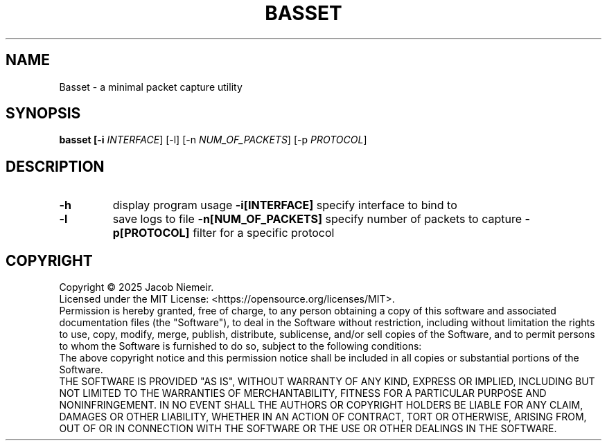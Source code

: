 .TH BASSET "1" "May 2025" "Jacob Niemeir" "User Commands"
.SH NAME
Basset \- a minimal packet capture utility
.SH SYNOPSIS
.B basset [-i \fI\,INTERFACE\/\fR] [-l] [-n \fI\,NUM_OF_PACKETS\/\fR] [-p \fI\,PROTOCOL\/\fR]

.SH DESCRIPTION
.TP
\fB\-h\fR 
display program usage
\fB\-i[INTERFACE]\fR 
specify interface to bind to
.TP
\fB\-l\fR 
save logs to file
\fB\-n[NUM_OF_PACKETS]\fR 
specify number of packets to capture
\fB\-p[PROTOCOL]\fR 
filter for a specific protocol

.SH COPYRIGHT
Copyright \(co 2025 Jacob Niemeir.
.br
Licensed under the MIT License: <https://opensource.org/licenses/MIT>.
.br
Permission is hereby granted, free of charge, to any person obtaining a copy of this software and associated documentation files (the "Software"), to deal in the Software without restriction, including without limitation the rights to use, copy, modify, merge, publish, distribute, sublicense, and/or sell copies of the Software, and to permit persons to whom the Software is furnished to do so, subject to the following conditions:
.br
The above copyright notice and this permission notice shall be included in all copies or substantial portions of the Software.
.br
THE SOFTWARE IS PROVIDED "AS IS", WITHOUT WARRANTY OF ANY KIND, EXPRESS OR IMPLIED, INCLUDING BUT NOT LIMITED TO THE WARRANTIES OF MERCHANTABILITY, FITNESS FOR A PARTICULAR PURPOSE AND NONINFRINGEMENT. IN NO EVENT SHALL THE AUTHORS OR COPYRIGHT HOLDERS BE LIABLE FOR ANY CLAIM, DAMAGES OR OTHER LIABILITY, WHETHER IN AN ACTION OF CONTRACT, TORT OR OTHERWISE, ARISING FROM, OUT OF OR IN CONNECTION WITH THE SOFTWARE OR THE USE OR OTHER DEALINGS IN THE SOFTWARE.
